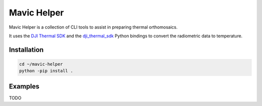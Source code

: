 ============
Mavic Helper
============

Mavic Helper is a collection of CLI tools to assist in preparing thermal orthomosaics.

It uses the `DJI Thermal SDK <https://www.dji.com/downloads/softwares/dji-thermal-sdk>`_ and the `dji_thermal_sdk <https://github.com/lyuhaitao/dji_thermal_sdk/>`_ Python bindings to convert the radiometric data to temperature.

Installation
============

.. code:: console

	cd ~/mavic-helper
	python -pip install .


Examples
========

TODO


